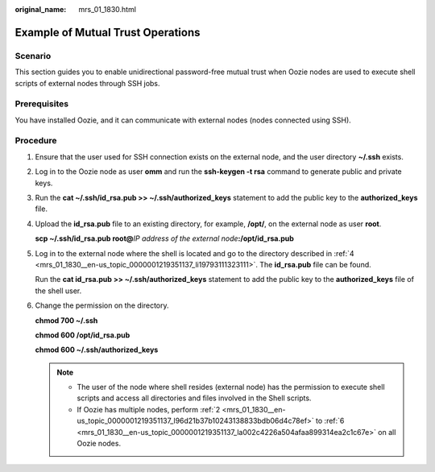 :original_name: mrs_01_1830.html

.. _mrs_01_1830:

Example of Mutual Trust Operations
==================================

Scenario
--------

This section guides you to enable unidirectional password-free mutual trust when Oozie nodes are used to execute shell scripts of external nodes through SSH jobs.

Prerequisites
-------------

You have installed Oozie, and it can communicate with external nodes (nodes connected using SSH).

Procedure
---------

#. Ensure that the user used for SSH connection exists on the external node, and the user directory **~/.ssh** exists.

#. .. _mrs_01_1830__en-us_topic_0000001219351137_l96d21b37b10243138833bdb06d4c78ef:

   Log in to the Oozie node as user **omm** and run the **ssh-keygen -t rsa** command to generate public and private keys.

#. Run the **cat ~/.ssh/id_rsa.pub >> ~/.ssh/authorized_keys** statement to add the public key to the **authorized_keys** file.

#. .. _mrs_01_1830__en-us_topic_0000001219351137_li19793111323111:

   Upload the **id_rsa.pub** file to an existing directory, for example, **/opt/**, on the external node as user **root**.

   **scp ~/.ssh/id_rsa.pub root@**\ *IP address of the external node*\ **:/opt/id_rsa.pub**

#. Log in to the external node where the shell is located and go to the directory described in :ref:`4 <mrs_01_1830__en-us_topic_0000001219351137_li19793111323111>`. The **id_rsa.pub** file can be found.

   Run the **cat id_rsa.pub >> ~/.ssh/authorized_keys** statement to add the public key to the **authorized_keys** file of the shell user.

#. .. _mrs_01_1830__en-us_topic_0000001219351137_la002c4226a504afaa899314ea2c1c67e:

   Change the permission on the directory.

   **chmod 700 ~/.ssh**

   **chmod 600 /opt/id_rsa.pub**

   **chmod 600 ~/.ssh/authorized_keys**

   .. note::

      -  The user of the node where shell resides (external node) has the permission to execute shell scripts and access all directories and files involved in the Shell scripts.
      -  If Oozie has multiple nodes, perform :ref:`2 <mrs_01_1830__en-us_topic_0000001219351137_l96d21b37b10243138833bdb06d4c78ef>` to :ref:`6 <mrs_01_1830__en-us_topic_0000001219351137_la002c4226a504afaa899314ea2c1c67e>` on all Oozie nodes.
